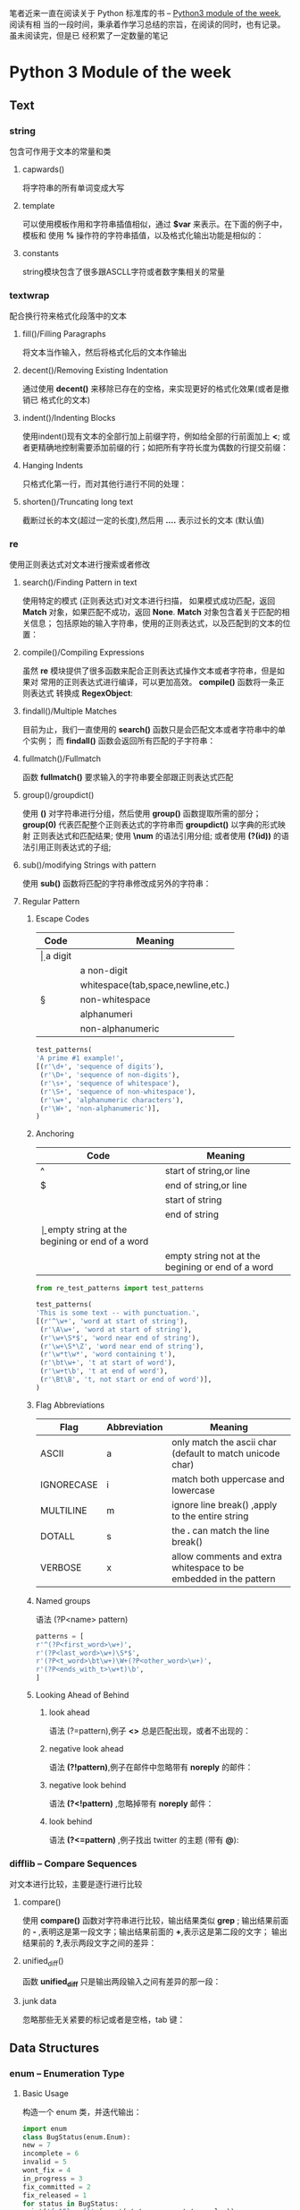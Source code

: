 笔者近来一直在阅读关于 Python 标准库的书 -- [[https://pymotw.com/3/][Python3 module of the week]], 阅读有相
当的一段时间，秉承着作学习总结的宗旨，在阅读的同时，也有记录。虽未阅读完，但是已
经积累了一定数量的笔记
* Python 3 Module of the week
** Text
*** string
    包含可作用于文本的常量和类
**** capwards() 
     将字符串的所有单词变成大写
**** template
     可以使用模板作用和字符串插值相似，通过 *$var* 来表示。在下面的例子中，模板和
     使用 *%* 操作符的字符串插值，以及格式化输出功能是相似的：
**** constants
     string模块包含了很多跟ASCLL字符或者数字集相关的常量
     
*** textwrap
    配合换行符来格式化段落中的文本
**** fill()/Filling Paragraphs
     将文本当作输入，然后将格式化后的文本作输出
     
**** decent()/Removing Existing Indentation
     通过使用 *decent()* 来移除已存在的空格，来实现更好的格式化效果(或者是撤销已
     格式化的文本)
**** indent()/Indenting Blocks
     使用indent()现有文本的全部行加上前缀字符，例如给全部的行前面加上 *<*;
     或者更精确地控制需要添加前缀的行；如把所有字符长度为偶数的行提交前缀：
**** Hanging Indents 
     只格式化第一行，而对其他行进行不同的处理：
**** shorten()/Truncating long text
     截断过长的本文(超过一定的长度),然后用 *....* 表示过长的文本 (默认值)
*** re
    使用正则表达式对文本进行搜索或者修改
**** search()/Finding Pattern in text
     使用特定的模式 (正则表达式)对文本进行扫描，
     如果模式成功匹配，返回 *Match* 
     对象，如果匹配不成功，返回 *None*. *Match* 对象包含着关于匹配的相关信息；
     包括原始的输入字符串，使用的正则表达式，以及匹配到的文本的位置：
**** compile()/Compiling Expressions
     虽然 *re* 模块提供了很多函数来配合正则表达式操作文本或者字符串，但是如果对
     常用的正则表达式进行编译，可以更加高效。 *compile()*  函数将一条正则表达式
     转换成 *RegexObject*:
**** findall()/Multiple Matches
     目前为止，我们一直使用的 *search()* 函数只是会匹配文本或者字符串中的单个实例；
     而 *findall()* 函数会返回所有匹配的子字符串：
**** fullmatch()/Fullmatch
     函数 *fullmatch()* 要求输入的字符串要全部跟正则表达式匹配
**** group()/groupdict()
     使用 *()* 对字符串进行分组，然后使用 *group()* 函数提取所需的部分；
     *group(0)* 代表匹配整个正则表达式的字符串而 *groupdict()* 以字典的形式映射
     正则表达式和匹配结果;
     使用 *\num* 的语法引用分组;
     或者使用 *(?(id))* 的语法引用正则表达式的子组;
**** sub()/modifying Strings with pattern
     使用 *sub()* 函数将匹配的字符串修改成另外的字符串：
**** Regular Pattern
***** Escape Codes
      | Code | Meaning                            |
      |------+------------------------------------|
      | \d   | a digit                            |
      | \D   | a non-digit                        |
      | \s   | whitespace(tab,space,newline,etc.) |
      | \S   | non-whitespace                     |
      | \w   | alphanumeri                        |
      | \W   | non-alphanumeric                   |
      #+BEGIN_SRC python
      test_patterns(
	  'A prime #1 example!',
	  [(r'\d+', 'sequence of digits'),
	   (r'\D+', 'sequence of non-digits'),
	   (r'\s+', 'sequence of whitespace'),
	   (r'\S+', 'sequence of non-whitespace'),
	   (r'\w+', 'alphanumeric characters'),
	   (r'\W+', 'non-alphanumeric')],
      )

      #+END_SRC
***** Anchoring
      | Code | Meaning                                           |
      |------+---------------------------------------------------|
      | ^    | start of string,or line                           |
      | $    | end of string,or line                             |
      | \A   | start of string                                   |
      | \Z   | end of string                                     |
      | \b   | empty string at the begining or end of a word     |
      | \B   | empty string not at the begining or end of a word |
      
      #+BEGIN_SRC python
      from re_test_patterns import test_patterns

      test_patterns(
	  'This is some text -- with punctuation.',
	  [(r'^\w+', 'word at start of string'),
	   (r'\A\w+', 'word at start of string'),
	   (r'\w+\S*$', 'word near end of string'),
	   (r'\w+\S*\Z', 'word near end of string'),
	   (r'\w*t\w*', 'word containing t'),
	   (r'\bt\w+', 't at start of word'),
	   (r'\w+t\b', 't at end of word'),
	   (r'\Bt\B', 't, not start or end of word')],
      )

      #+END_SRC
***** Flag Abbreviations
      | Flag       | Abbreviation | Meaning                                                           |
      |------------+--------------+-------------------------------------------------------------------|
      | ASCII      | a            | only match the ascii char (default to match unicode char)         |
      | IGNORECASE | i            | match both uppercase and lowercase                                |
      | MULTILINE  | m            | ignore line break(\n) ,apply to the entire string                 |
      | DOTALL     | s            | the *.* can match the line break(\n)                              |
      | VERBOSE    | x            | allow comments and extra whitespace to be embedded in the pattern |
***** Named groups
      语法 (?P<name> pattern)
      #+BEGIN_SRC python
      patterns = [
	  r'^(?P<first_word>\w+)',
	  r'(?P<last_word>\w+)\S*$',
	  r'(?P<t_word>\bt\w+)\W+(?P<other_word>\w+)',
	  r'(?P<ends_with_t>\w+t)\b',
      ]
      #+END_SRC
***** Looking Ahead of Behind 
****** look ahead 
       语法 (?=pattern),例子 *<>* 总是匹配出现，或者不出现的：
****** negative look ahead
       语法 *(?!pattern)*,例子在邮件中忽略带有 *noreply* 的邮件：
****** negative look behind
       语法 *(?<!pattern)* ,忽略掉带有 *noreply* 邮件：
****** look behind
       语法 *(?<=pattern)* ,例子找出 twitter 的主题  (带有  *@*):
*** difflib -- Compare Sequences
    对文本进行比较，主要是逐行进行比较
**** compare()
     使用 *compare()* 函数对字符串进行比较，输出结果类似 *grep* ;
     输出结果前面的 *-* ,表明这是第一段文字；输出结果前面的 *+*,表示这是第二段的文字；
     输出结果前的 *?*,表示两段文字之间的差异：
**** unified_diff()
     函数 *unified_diff* 只是输出两段输入之间有差异的那一段：
**** junk data
     忽略那些无关紧要的标记或者是空格，tab 键：
** Data Structures
*** enum -- Enumeration Type
**** Basic Usage
     构造一个 enum 类，并迭代输出：
     #+BEGIN_SRC python
     import enum
     class BugStatus(enum.Enum):
	 new = 7
	 incomplete = 6
	 invalid = 5
	 wont_fix = 4
	 in_progress = 3
	 fix_committed = 2
	 fix_released = 1
     for status in BugStatus:
	 print('{:15} = {}'.format(status.name, status.value))
     #+END_SRC
     *enum.Enum* 的子类不方便进行比较，会出现 *TypeError* 异常，如果继承 *enum.IntEnum*
     就可以对常量类进行比较 (更像数字那样):
**** Comparing Enums
     *enum.Enum* 的子类不方便进行比较，会出现 *TypeError* 异常，如果继承 *enum.IntEnum*
     就可以对常量类进行比较 (更像数字那样):
**** unique Enumeration Values
     默认情况下，有相同值的 *enum* 类不会报错，相同的值的常量类互为别名，但是
     你也可以改变这默认行为，让每个常量类的值都是唯一的，给不同的常量类赋值就会报错：
     给类添加注解 *@enum.unique*
**** Creating Enumerations Programmatically
     有时,程序化地创建常量类比硬编码要更好：
     #+BEGIN_SRC python
     import enum
     BugStatus = enum.Enum(
	 value='BugStatus',
	 names=[
	     ('new', 7),
	     ('incomplete', 6),
	     ('invalid', 5),
	     ('wont_fix', 4),
	     ('in_progress', 3),
	     ('fix_committed', 2),
	     ('fix_released', 1),
	 ],
     )
     #+END_SRC
**** Non-integer Member Values
     或者你想创建值不是 *int* 的常量类 (其他复杂值):
     值为元组或者更复杂的值：
*** collections -- Constainer Data types
    collections 模块包含比内置的 list,dict,tuple 更高级的容器类数据结构
**** ChainMap
     ChainMap 类管理一系列的字典 (管理字典的容器)，并且可以按它们顺序进行关联值搜索
**** Counter
     计算相同值的出现次数，类比其他语言的 *bag* 或者是 *multiset*
***** most_commont()
      使用函数 *most_common()* 统计出现最多的元素
***** Arithmetic¶
      对 Counter 进行数学加减乘除运算操作
**** defaultdict
     给所有不存在的键返回设定的默认值的字典
**** deque
     双端队列，可以从左端或者右端数据进行操作 (CRUD)
***** 查
      从左边或者右边进行查询输出
      deques 是线程安全的，所以可以使用多线程，两端同时输出：
***** 限制队列的容量
      在给队列限定容量后，新加入超出容量的元素会把最先加入的元素覆盖
**** namedtuple
     带有命名属性的 Tuple 子类，常用的情景使用来处理对可能定义的 tuple 元素不了解
     而造成的访问不便或者你不对下标访问元素不满意。
     + 定义一个命名元组，并且使用类似类实例的方法来访问 (*.*)
     + 命名元组默认情况下使不允许重复属性的，不过你也可以在构造器加入 *rename=True*
     来改变这一默认行为
     + 对于特殊属性，命名元组以 *_* 开头
***** _asdict()
      将命名元组转换成有序字典 (orderdict)
***** _replace()
      因为命名元组也是元组，所以也是不可变的。想要改变命名元组中的某个值，可以
      使用 *_replace* ,将元素进行替换，然后生成新的命名元组
**** orderedDict
     能保存 key 插入顺序的字典。因为普通的字典使不会记录键的插入顺序的，所以
     如果你想记录插录顺序，你就需要 OrderDict.
***** 相等性
      如果普通字典 key-value 都相等，那么这两个字典就是相等的。如果两个有序字典
      key-value 相等，但是插入顺序不等，那么它们使不相等的
***** move_to_end()/改变顺序
      把某个元素移动到最后，如果 *move_to_end(last=False)* 那么移动到最前面
**** collections.abc
     各类容器类的抽象基类
     | Class                  | 	Base Class(es) 	    | API Purpose                                                                                 |
     |------------------------+------------------------------------+---------------------------------------------------------------------------------------------|
     | Container              | 	  	                 | Basic container features, such as the in operator.                                          |
     | Hashable               | 	  	                 | Adds support for providing a hash value for the container instance.                         |
     | Iterable               | 	  	                 | Can create an iterator over the container contents.                                         |
     | Iterator               | 	Iterable                   | 	Is an iterator over the container contents.                                         |
     | Generator              | 	Iterator                   | 	Extends iterators with the generator protocol from PEP 342.                         |
     | Sized 	         | 	                           | Adds methods for containers that know how big they are.                                     |
     | Callable               |                                    | 	  	For containers that can be invoked as a function.                         |
     | Sequence               | 	Sized, Iterable, Container | 	Supports retrieving individual items, iterating, and changing the order of items.   |
     | MutableSequence        | 	Sequence 	          | Supports adding and removing items to an instance after it has been created.                |
     | ByteString             | 	Sequence 	          | Combined API of bytes and bytearray.                                                        |
     | Set 	           | Sized, Iterable, Container         | 	Supports set operations such as intersection and union.                             |
     | MutableSet             |                                    | Adds methods for manipulating the set contents after it is created.                         |
     | Mapping                | 	Sized, Iterable, Container | 	Defines the read-only API used by dict.                                             |
     | MutableMapping         | 	Mapping                    | 	Defines the methods for manipulating the contents of a mapping after it is created. |
     | MappingView            | 	Sized                      | 	Defines the view API for accessing a mapping from an iterator.                      |
     | ItemsView              | 	MappingView, Set           | 	Part of the view API.                                                               |
     | KeysView               | 	MappingView, Set           | 	Part of the view API.                                                               |
     | ValuesView             | 	MappingView                | 	Part of the view API.                                                               |
     | Awaitable 	     |                                    | 	API for objects that can be used in await expressions, such as coroutines.          |
     | Coroutine 	     | Awaitable                          | 	API for classes that implement the coroutine protocol.                              |
     | AsyncIterable 	 |                                    | 	API for iterables compatible with async for, as defined in PEP 492.                 |
     | AsyncIterator          |                                    | 	AsyncIterable 	API for asynchronous iterators.                               |
*** array -- Sequence of Fixed-type Data
    管理一系列固定类型的数据。array 是跟 list 很想的数据结构，除了 array 的所有成员
    都是固定的原始类型的数据。
    array 支持的数据类型，以及对应的字节数
    | Code | 	Type       | 	Minimum size (bytes) |
    |------+--------------------+------------------------------|
    | b    | int                |                            1 |
    | B    | int                |                            1 |
    | h    | signed short       |                            2 |
    | H    | unsigned short     |                    	2 |
    | i    | signed int         |                            2 |
    | I    | unsigned int       |                            2 |
    | l    | signed long        |                            4 |
    | L    | unsigned long      |                            4 |
    | q    | signed long long   |                    	8 |
    | Q    | unsigned long long |                    	8 |
    | f    | float              |                    	4 |
    | d    | double float       |                    	8 |
*** heapq -- Heap Sort Algorithm
    堆排序算法的实现.heapq 使用 list 实现了最小堆算法
**** heapify()
     最小堆化
     你可以使用 heappush 将元素添加到最小堆,但是如果数据已经
     存在在内存里面,那么使用 heapify() 构造堆将会远比逐个元素
     添加到堆要高效得多.
**** heappop()
     取出最小元素
     你可以使用 heappop()取出位于堆顶的最小的元素,然后再次
     调用堆排序算法让堆重新有序
**** heapreplace()
     移除处于堆顶的最小值并插入一个新值
     你只需一个操作就可以取出最小值并插入一个新的值
**** nlarget()/nsmallext()
     取出堆中第 n 大(小)的值
**** merge()
     将多个有序的 list,合并成一个有序的 list
*** bisect -- Maintain Lists in Sorted Order
    维护一条有序的 list,每次添加新的元素之后都会重新排序
    但是对于那些长列表，每次在插入后排序是远不如对数组一次排序高效的
    这个模块叫做 bisec 是因为它使用 bisection 算法
*** queue -- Thread-Safe FIFO Implementation
    线程安全的先进先出数据结构
**** FIFO/Queue()
     基本的队列都是先进先出，将新加进来的元素添加到队列尾部，然后删除元素时从队列
     头部开始删除
**** LIFO/LifoQueue()
     后进先出的队列，像 Stack 那样的数据结构
**** Priority Queue
     优先队列。有时我们不想按照元素添加到数据结构的顺序处理数据，而是按照一定的
     优先级对数据进行处理。我们就可以使用优先队列了
*** struct -- Binary Data Strtures
    二进制形式的数据结构：在字符串和二进制之间转换
    跟正则表达式 *re* 的编译对象一样，在创建 *Struct* 实例的时候就编译可以更高效
    地使用 Struct
**** pack()/unpack()
     将数据字符串转换成二进制 /将二进制转换成字符串
**** Endianess
     修改默认的字节顺序
     | Code | Meaning         |
     |------+-----------------|
     | @    | Native order    |
     | =    | Native standard |
     | <    | little-endian   |
     | >    | big-endian      |
     | !    | Network order   |
**** buffers
     对于那些对于性能要求很高的程序，可以避免每次都要分配新的缓冲，而使用分配好的
     buffer.函数：pack_into() unpack_from()
*** weakref -- Impermanent References to Objects
    对象的暂时引用
    对于那些 "昂贵" 的对象，可以使用弱引用，弱引用不会阻止对象被垃圾回收器
    回收的;或者说更容易被回收
**** Reference Callback
     你可以在 *ref* 的构造器指定函数，然后在引用的对象被删除的时候执行该函数
**** Finalizing Objects
     对于那些对资源管理要求更高的系统，可以使用 *finalize* 对象。可以使用 finalize
     关联到一个对象，然后 *finalize* 的实例会被保留知道关联的对象被删除
**** atexit()
     可以使用 *atexit* 决定是否在对象被删除的时候，回调 *finalize* 对象的函数
**** Proxies
     有时候使用代理比弱引用要方便。Proxies 可以被当作正常的对象，在对象可以使用
     的时候再进行调用。你可以把代理传递给 python 的函数库 (library)，而 library
     无需知道这是一个引用还是真实的对象
**** Caching Object()
     可以使用 WeakeyDictionary 和 WeakValueDictionary 为对象创建缓存。
     WeakValueDictionary 使用弱引用作为键映射相应的值，但其他代码没有使用它们的时
     候，WeakValueDictionary 里面的键值对就会被 GC 回收
*** copy -- Duplicate Objects
    复制对象：提供方法对对象进行深复制或者浅复制
**** copy()/shadow copied
     浅复制构造一个新的容器然后把需要复制的对象的引用填充进新容器。例如，当对一
     个 list 浅复制的时候一个新的 list 会被构造出来并且把用来的元素添加进来 (如果
     用 *is* 进行判断会发现 list 分别是两个不同的 list,但是它们的值相等，而用 *is*
     判断 list 里面的元素时，会发现它们值相等，引用也相等，即相同的对象)
**** deepcopy()/deep copies
     深复制构造一个新的容易，然后把需要复制对象的 *复制值* 填充进容器。例如，当
     对一个 list 进行深复制的时候，会构造一个新的 list,并把原来 list 的元素的 *复
     制值* 添加进新的 list (而使用 *is* 对 两个 list 以及各自的元素进行比较的时候，
     会发现它们的值都相等，但是都是不同的对象)
**** customize copy
     你可以在 *__copy__* 和 *__deepcopy__* 自定义复制的行为
*** pprint -- Pretty-Print Data Structures
    美化输出数据结构
    pprint 模块包含一个用来生成更赏心悦目的数据结构输出的 "pretty printer".美化
    格式后输出的数据不但易于阅读，而且也是能被解释器正确解释的。pprint 的输出结果
    会尽量保持单行，多行分隔的时候也尽量保持缩进
**** pprint()
     格式化数据后输出
**** pformat()
     有时候你可以是想美化数据，并且输出到流 (类似 logging),你就可以使用 *pformat()* 函数
**** Arbitray class
     如果你的 class 定义了 *__repr__* 你也可以使用 pprint() 输出类信息
**** limiting Nested Output
     对于那些非常复杂或者嵌套非常多的数据结构，即使格式化美化也是很难处理的，这个时候
     你也可以指定 *depth* 显示嵌套数据的层数
     ~pprint(data,depth=2))~
**** Controlling output width
     + 默认格式化后的文本是 80 个字符的长度，但是你也可以通过设置 *width* 变量修改
       默认长度
     + 你也可以设置 *compact* 变量值为 *True* 来让输出数据尽量紧密，单行输出，而
       不是总是每个数据结构都多行输出
** Algotithms
*** functools -- Tools for Manipulating Functions
    操作函数的函数：这个模块提供了很多函数在不重写代码的前提下来包装或者扩展现有
    的函数
**** Decorator
     funtools 中的 partial 类可以用默认的参数包装一个可调用对象 (callable object)
     包装后的函数可以想原来未包装的函数一样接受参数，你也可以给函数指定特定的参数
     覆盖掉默认的参数
***** update_wrapper()
      默认情况下 partial 对象是没有 *__name__* 和 *__doc__* 属性的，这样会造成被
      包装后的函数因为缺乏相关信息而难以调试。使用 *update_wrapper* 函数可以把
      原有函数的属性复制或者提交到 partial 对象
***** Other callables
      partial 也可以作用与其他可调用对象 (callable object) 而不是单独的函数
***** partialmethod()
      *partial()* 返回一个可以直接被使用的可调用对象， *partialmethod* 返回一个可以
      被当作未绑定到某个对象的方法来使用的可调用对象
***** wraps()
      *wraps()*,你会觉得 *wraps()* 函数特别有用，特别是你发现包装器是有副作用，就是
      被 decorated 的函数已经变成另外一个函数了，而使用 *wraps()* 这个函数是可以消除
      这种副作用的
**** Comparison
     在 Python2 的时候，需要在类里面定义一个 *__cmp__()* 函数返回 -1 0 1 来比较类
     中的元素。Python3 废弃了 *__cmp__()*  函数，并通过 *functools* 提供了很多很
     方便比较元素的函数
***** total_ordering()
      *functools* 模块中的 *total_ordering* 装饰器提供了一切更有效的比较方式，但
      是要进行比较的类中一定要实现 *__eq__* 和一个其他的比较函数 (例如 *__gt__*)
      .因为装饰器要通过调用这些比较函数来进行比较的，如果没有实现，就会返回 *NotImplemented*
      并且尽量调用其他比较的方法
***** cmp_to_key()
      旧式的比较函数在 Python3 已经废弃了，要调用 *__cmp__* 的函数，例如 *sort()* 也不在
      支持了，但是你可以使用 *cmp_to_key* 函数把那些需要调用比较函数的函数转换成返回
      ~collation key~ 的函数。
**** Caching
***** lru_cache()
      *lru_cache* 装饰器使用最近最少使用 (least-recently-used lru)算法包装函数。
      函数的参数被用作生成 hash 键，然后映射到函数的调用结果，如果下次要调用相同
      参数的函数，那就返回缓存而不是再次调用。可以通过 *cache_info()* 查看缓存命中
      ,通过 *cache_clear()* 清除缓存；如果你不想那些长期运行的程序产生越来越多的
      缓存，你可以设定一个缓存最大值 (默认是 128)，超过最大值，旧值就会被新值取代。
**** Reducing a Data Set
     *reduce()* 函数把一个可调用对象和一系列的数据当作输入并且通过使用可调用对象
     操作那一系列的数据，并且累加结果并且输出。一个可选的初始参数就是累加器的默认值，
     如果不指定，默认为 0
     #+BEGIN_SRC python
     functools.reduce(a_callable_object,data,optional_argument)
     #+END_SRC
**** Generic Functions
     想 Python 这种动态语言是可以根据不同的参数类型执行不同的操作的，特别是操作一
     系列数据和单个数据时的 *functools* 模块提供一个 *singledispatch()* 函数来注
     册一系列的通用函数，而这些函数是可以根据第一个参数的类型进行切换的
*** itertools -- Iterator Functions
    迭代函数： *itertools* 模块提供了一系列操作数据集的函数*itertools* 模块的函
    数借鉴函数式编程语言的很多特性，旨在提供更快和更高效使用内存的基本迭代的算法
    *itertools* 提供比普通的 list 更能高效利用的函数，使用延迟处理技术就无需把所
    有的数据加载进内存，减少大数据集交换数据的次数和其他的副作用，提高性能
**** Merging and Splitting Iterators
***** chain()
      把多个迭代器当作参数，并返回处理所有输入的单个迭代器 (即把多个迭代器合成单
      个迭代器)
***** chain.from_iterable()
      如果事先无法得到需要组合的迭代器，或者是你想延迟处理，你可以使用
      *chain.from_iterable* 来构造 chain
***** zip()
      内置的 *zip()* 也可以把若干个迭代器组合成一个元组
***** zip_longest()
      *zip()* 在第一个迭代器调用完数据之后就会停止执行，如果你想那些剩下的迭代器
      也处理了，你可以使用 *zip_longest* ,它只会在数据最多的那个迭代器都用尽数
      据时才停止执行
***** islice()
      *islice()* 函数返回一个包含按索引从输入迭代器选择数据的迭代器，有点绕
      :(.The islice() function returns an iterator which returns selected items
      from the input iterator, by index.
***** tee()
      返回若干个独立的迭代器 (默认是两个),而这些迭代器又是基于输入迭代器的。
      *tee()* 函数跟 Unix 的 tee 命令很相似， *tee()* 函数生成的迭代器可以同时作
      用于不同的算法。生成新的迭代器后，原来的迭代器就不应该继续使用了
**** Converting Inputs
***** map()
      内置的 *map()* 函数可以使用传入的迭代器对所有的数据进行迭代处理
***** starmap()
      函数 *starmap()* 的功能跟 *map()* 很相似，只不过不同于 *map()* 把多个迭代
      器构造成元组，它把在单个迭代器里面的数据分割出来，然后调用 ~*~ 语法的函数
**** Producing New Values
***** count()
      *count()* 函数返回一个可以无限输出连续数字的迭代器。用法： *count(start,step)*
      跟 *range()* 函数相似，但是没有上界
***** cycle()
      *cycle()* 函数返回一个无限循环输入参数的迭代器。因为 *cycle()* 要记录输入
      迭代器的所有内容，所以如果迭代器包含的数据非常多的话， *cycle()* 是相当耗
      费内存的
***** repeat()
      *repeat()* 函数会无限重复输入的数据，除非你指定一个重复次数
***** repeat()+zip()/map()
**** Filtering
***** dropwhile()
      *dropwhile()* 函数会返回一个迭代器，该迭代器会在第一次条件判断为假的时候输
      出输入迭代器的元素
***** takewhile()
      *takewhile()* 函数刚好与 *dropwhile()* 函数相反，只要条件判断为真，它就会
      一直输出输入迭代器的元素，只要条件为假，就停止输出
***** filter()
      *filter()* 函数返回一个迭代器，只有条件判断为真是，它才会输出输入迭代器的元素
***** filterfalse()
      与 *filter()* 相反， *filerfalse()* 会返回一个迭代器，只包含条件测试为假的
      元素
***** compress()
      提供了一种与众不同的过滤数据的方式；不同于执行一个函数来过滤，它可以使用其
      他的迭代器的值来决定什么数据应该保存，什么数据应该忽略
**** Grouping Data
***** groupby()
      *groupby()* 函数返回一个迭代器，该迭代器输出一系列按照某个键进行分组的数据
**** Combining Inputs
***** accumulate()
      *accumulate()* 函数处理输入的迭代器，把第 n 个参数和第 n+1 个参数传递给一个
      函数并且输出函数调用结果，默认的函数时将两个参数相加
      #+BEGIN_SRC python
      # accumulate([1,2,3,4,5]) --> 1 3 6 10 15
      # accumulate('abcde') --> 'a', 'ab', 'abc', 'abcd', 'abcde'
      #+END_SRC
      你也可以自定义函数并且传递给 *accumulate()*
***** product()
      如果要处理多个序列的迭代，你可以使用 *product()* 函数，该函数会计算输入参
      数的笛卡儿积
      #+BEGIN_SRC python
      # product('ABCD', 'xy') --> Ax Ay Bx By Cx Cy Dx Dy
      # product(range(2), repeat=3) --> 000 001 010 011 100 101 110 111
      #+END_SRC
***** permutations()
      *permutations* 函数可以计算输入迭代器的给定长度的排列组合，默认是计算全排列。
***** combinations()
      combinations() 函数根据输入产生元素不重复的排列，只是输入都是唯一的，输出
      结果就不会重复
      #+BEGIN_SRC python
      # combinations('ABCD', 2) --> AB AC AD BC BD CD
      # combinations(range(4), 3) --> 012 013 023 123
      #+END_SRC
***** combinations_with_replacement()
      *combinations()* 不会重复排列元素自身，但是 *combination_with_replacement()* 
      函数可以排列组合元素的时候，重复自身元素
      #+BEGIN_SRC python
      # combinations_with_replacement('ABC', 2) --> AA AB AC BB BC CC
      #+END_SRC
*** operator -- Functional Interface to Built-in Operators
    内置操作符的函数接口 
**** Logical Operations
     有很多函数可以判断一个参数的布尔值，对参数取反，或者是比较两个参数是否相等
***** not_()
      *not_()* 函数包含下划线，区别 Python 的 *not* 关键字
***** truth()
      如果参数为真返回真，如果参数为假，返回假
***** is_()
      实现和关键字 *is* 相同的功能，比较参数是否相等
***** is_not()
      比较参数是否不相等
**** Comparison Operators
***** lt(a,b)
      *less than* a 是否小于 b
***** le(a,b)
      *less equal* a 是否小于或等于 b
***** eq(a,b)
      *equal* a 是否等于 b
***** ne(a,b)
      *not equal* a 是否不等于 b
***** ge(a,b)
      *great equal* a 是否大于或等于 b
***** gt(a,b)
      *great than* a 是否大于 b
**** Arithmetic Operators
     数学运算
***** Positive/Negative
****** abs(a)
       *absolute* 对 a 取绝对值
****** neg(a)
       *negative* 对 a 取负数 即 -a
****** pos(a)
       *positive* 对 a 取正数 即 +a,如果 a 原来是负数，结果也是负数
***** Arithmetic
      算术运算
****** add(a,b)
       a b 相加
****** floordiv(a,b)
       即 a//b 整除，对商取整
****** mod(a,b)
       即 a%b
****** mul(a,b)
       即 a*b
****** pow(c,d)
       即 c**d
****** sub(b,a)
       即 b-a
****** truediv()
       即 a/b 浮点数相除
***** Bitwise
      位运算
****** and_(c,d)
       c 和 d 的二进制位做与运算 (and)
****** invert(c)
       c 的二进制位取反
****** lshift(c,d)
       c 左移 d 位
****** rshift(c,d)
       c 右移 c 位
****** or(c,d)
       c,d 作或运算
****** xor(c,d)
       c,d 作异或运算
**** Sequence Operators
     对于 operator 对序列的操作，可以分成下面 4 种：构造一个序列，在序列搜索元素，
     获取元素，从序列中移除元素
***** concat(a,b)
      组合 a,b 两个元素
***** contains(a,"d")
      序列 a 中是否包含元素 "d"
***** countOf(a,"d")
      在序列 a 中元素 "d" 出现的次数
***** indexOf(a,"d")
      在序列 a 中元素 "d" 第一次出现的位置
***** getitem(a,1)
      在序列 a 中获取索引位置为 1 的元素
***** setitem(a,1,"d")
      将序列 a 索引位置为 1 的元素设为 "d"
***** delitem(a,1)
      删除序列 a 中索引位置为 1 的元素 (索引从 0 开始)
**** In-place Operators
     除了标准的操作符以外，通过特殊的操作符，例如 *+=*,很多类型的对象都支持替换操作
***** iadd(a,b)
      等同于 a+=b
***** iconcat(a,b)
      等同于 a+=b,适用于序列
**** Attribute and Item "Getters"
     operator 模块最不常用的特性之一就是 *getter*.对于那些运行时构造的可调用对象，
     *getter* 可以获取对象的属性或者时序列的内容，对于那些不想调用太多 lambda 或
     者 Python 函数的迭代器或者生成器尤其有用
**** Combining Operators and Custom Classes
     operator 模块的函数不仅支持内置的数据类型，也支持实现了相应接口的自定义类型
*** contextlib -- Context Manager Utilities
    操作上下文管理器的工具集
**** Context Manager API
     上下文管理器负责管理一个代码块的资源，在运行到代码块的时候创建资源，在离开
     代码块的时候关闭资源，例如：
     #+BEGIN_SRC python
     with open('/tmp/pymotw.txt','wt')  as f:
	  f.write('context go here')
     #+END_SRC
***** __enter__()
      当开始运行 *with* 里面的代码的时候，执行 *__enter__()*
***** __exit__()
      当结束执行 *with* 里面的代码的时候，执行 *__exit__()* 函数清理资源使用
      *with* 语法的上下文管理器比使用 *try:finally* 代码块更加紧湊，因为无论是否抛
      出异常， *__exit__()* 函数都是会执行的；而 *__enter__()* 会返回关联在 *with*
      语句的对象
**** Context Manager as Function Decorators
     *ContextDecorator* 类可以普通的上下文管理器类当作装饰器使用；但是需要注意的
     是把上下文管理器当作装饰器使用， *__enter__()* 函数返回的值对于被装饰的函
     数而言，是无效的。这个常见的装饰器是有很大的区别的
**** From Generator to Context Manager
     比较常见的创建上下文管理器的方法是实现 *__enter__()* 和 *__exit__()* 函数。
     但是每次都要实现这两个函数未免太过烦琐，这个时候，可以使用
     *contextmanager()* 装饰器把一个生成器变成一个上下文管理器
**** Closing Open Handles
     *file* 类支持上下文管理器，但是对于其他的需要打开操作的类或者对象就不一定支
     持了，比较典型的例子就是 *urllib.urlopen()*;还有其他的一些 "历史遗留" 的使
     用 *close()* 方法的类是没办法直接使用上下文管理器的 api 的。对于这种情况，
     可以使用 *closing()* 方法创建一个上下文管理器
**** Ignoring Exceptions
     很多时候，你都希望可以忽略由类库抛出的异常，因为这些异常一般都是表明已经实
     现预期的状态，或者是其他无关要紧的信息。忽略异常最常用的策略使用
     *try:except* 和 *pass*:
     #+BEGIN_SRC python
     try:
	 dothing_raise_error()
     except Exception:
	 pass
     #+END_SRC
     你也可以使用 *contextlib.suppress()* 函数指定 *with* 代码中需要忽略的异常
**** Redirecting Output Streams
     对于那些设计不友好的库类，都是直接输出到 *sys.stdout* 或者是 *sys.stderr*
     并且是没有提供参数来改变输出的目标的。值得欣慰的是，可以使用
     *redirect_stdout()* 和 *redirect_stderr()* 上下文管理器重定向输出目标，并且
     无需改动原函数。需要特别注意的是 *redirect_stdout()* 和 *redirect_stderr()*
     都不是线程安全的，需要小心使用
**** Dynamic Context Manager Stacks
     现在大部份的上下文管理器都是在一个对象上操作一次，例如单个文件或者是数据库
     连接；这意味着这些需要被管理的对象都是可以提前获取的。但是，某些情况下，一
     个程序可能需要在上下文创建多个未知的对象，并且在结束操作是统一清理所有的资
     源。在这种情况下，可以使用 *ExitStack* 管理这些动态类。 *ExitStack* 以栈的
     形式保存需要清理的回调函数 (callbacks)，而这些以与入栈顺序相反的顺序被调用。
     使用 *ExitStack* 跟嵌套多层 *with* 语句一样的，除了这一切都是动态生成的之外
**** Arbitrary Context Callbacks
     此外 *ExitStack* 还支持为任意顺序的调用对象关闭上下文，这使关闭资源变得更加
     容易；因为这已经不是通过上下文管理器来控制了
**** Partial Stacks
     有时，当需要创建很复杂的上下文的时候，如果上下文未能成功创建，中断即将进行
     的清理资源操作可能更加有必要；因为可以再稍等一会，直到所有的设置都成功完成
     再清理资源也不迟。例如，当一个操作需要若干长时间存活的网络连接，最好不要在
     一个连接失败后就开始清理资源。在这种场景下，可以使用 *pop_all()* 函数。
     *pop_all()* 函数可以清除调用栈中所有的上下文管理器和回调对象，然后，返回一
     个已经将相同的上下文管理器和回调对象入栈的栈。新栈的 *close()* 函数可以在原
     有的栈被清空后调用，以清理所有的资源
** Dates and Time
*** time -- Clock Time
    用来计算时钟时间的函数
    
    *time* 模块提供若干不同类型的时钟，每个都是对应不同的用途。像 *time()* 这样
    标准的系统调用报告的是系统的 "挂钟 (wall time)"时间;而 *monotonic()* 时钟被
    用来测量长时间运行的进程消耗的时间，因为它保证了即使系统时间改变了，时钟也不
    会往回走.如果想进行性能测试的话， *perf_counter()* 函数可以对间隔尽量短的时
    间进行测量，保证了精确性。可以通过 *clock()* 函数返回 CPU 时间，而
    *process_time()* 返回处理器时间和系统时间
**** Comparing Clocks
     时钟的实现细节因平台而异。可以使用 *get_clock_info()* 获取关于具体实现的基
     本信息。
**** Wall Clock Time
     *time* 模块的核心之一就是 *time()* 函数，该函数以浮点数的形式返回从 Unix 系
     统的 1970 年 1 月 1 日 时起已经过去的秒数
**** Monotonic Clocks
     因为 *time()* 依赖于系统时钟，但是系统时钟可能会因为多台电脑之间的时钟同步
     而造成改变；而期间重复地调用 *time()* 就可能会导致时间值增大或减少，就会导
     致用来测量程序运行时间时出现误差。为了避免出现这种问题，最好的方法时使用
     *monotonic()*,该函数的时间值总是增大的。
**** Processor Clock Time
     *time()* 函数返回挂钟时间，而 *clock()* 返回处理器时钟时间，它返回的值反映
     了程序真正使用 CPU 的时间
**** Performance Counter
     拥有高精度的时钟来衡量程序性能是非常重要的，在 Python 可以使用
     *perf_counter()* 函数
**** Time Components
     在某些情况下，保存已经过去的时间是非常有用额，但是也有需要获取日期单独部分
     (例如，年，月，日)的情形。time 模块定义了 *struct_time* 来保存单独的时间部
     件，所以这使获取时间的单独部分变得相当容易
***** gmtime()
      返回 UTC 的当前时间
***** localtime()
      返回当前时区的当前时间
***** mktime()
      获取 struct_time 并转化成浮点数的表示形式
**** Working with Time Zone
     获取当前时间的函数依赖于所使用的时区，可以在程序中指定时区或者使用默认的时
     区；更改时区并不会改变真实的时间，只是改变了时间的显示而已。如果想要修改时
     区的话，先设置环境变量 *TZ*,然后调用 tzset() 函数。可以很容易地使用不同时区，
     并且让底层的库自动派生其它的信息
**** Parsing and Formating Times
     使用 strptime() 和 strftime() 两个函数可以在 struct_time 和时间的字符串表示
     值之间转换。有很多的格式化说明分别支持不同类型的输入和输出。
*** datetime -- Data and Time Value Manipulation
    操作日期和时间值
    
    *datetime* 模块包含了可以单独或者是组合操作日期和时间的函数和类
*** calendar -- Work with Dates
    *calendar* 木块定义了封装了计算例如给定的某个月或者某一年中日期的值的
    ~Calendar~ 类。此外， ~TextCalendar~ 和 ~HTMLCalendar~ 可以输出预先格式化的
    结果。
**** prmonth()
     调用 ~TextCalendar~ 的~prmonth()~ 函数输出格式好的某一个月的日期。也可以在
     构造 ~TextCalendar()~ 类的时候，传递参数指定一周的开始时间，例如
     ~calendar.SUNDAY~ 就以周未为一周的开始。
**** formatmonth()
     调用 ~HTMLCalendar~ 的 ~formatmonth()~ 类可以产生一个 HTML 表单。虽说输出的
     结果跟纯字符串没有差别，但是它是用 HTML 标签包含的。每一个表格都有一个关联
     到星期的日期的类属性，所以 HTML 可以用 CSS 装饰。
**** customize output
     如果想自定义输出而不是使用默认的输出，可以使用 ~calendar~ 计算日期并且设置
     它的值到星期和月份范围里，然后迭代输出结果。 ~Calendar~ 类的 ~weekheader~
     ~monthcalendar~ 和 ~yeardays2calendar~ 函数在做这工作的时候很有用
**** Locales
     如果想使用特定的时区而不是默认的时区，可以使用 ~LocaleTextCalendar~ 或者 ~LocaleHTMLCalendar~
**** Calculating Dates
     虽然 *calendar* 模块可以输出常用的日期的不同格式，不过如果能提供函数记录特
     定的日期，例如计算特定事件的日期。例如 Python Atlanta 用户组每个月的第二个
     星期都会举行聚会。想要计算一年中的聚会日期，可以使用 ~monthcalendar~ 函数。
     而每周第一天默认是星期一，你可以通过 ~monthcalendar()~ 函数修改默认值。
** Mathematics
*** decimal - Fixed and Floating Point Math
    *demical* 模块实现了大部分熟悉的固定和浮点数算术运算，而不是大部分计算机实现
    的被程序员所熟知的 IEEE 浮点数版本。一个 Decimal 实例可以精确地表示任何的数
    字，或者是向上或向下取整，以及限制一个数字的位数。
**** Decimal
     Decimal 值是用 Decimal 类来表示的。它的构造器使用一个 integer 或者 string
     值当作构造参数。浮点数可以在被创建成 ~Decimal~ 前转换成字符串，方便调用者解
     决硬件可能无法表示相应的浮点数的问题。此外，类方法 ~from_float()~ 可以转换
     成精确的 decimal 形式。Decimal 也可以通过包含着标志符 (0 代表正，1 代表负),
     数字元组，和一个整型指数的元组来创建。虽说基于元组创建 Decimal 不太便利，但
     是它可以在不损失精度值的情况下表示 Decimal 值。元组形式的值可以通过网络进行
     传输或者是保存到不支持高精度值的数据库，然后再转换成 demical
**** Formatting
     Decimal 也支持 Python 的字符串格式化协议，使用和其他数字类型的数据结构一样
     的语法和选项。
**** Arithmetic
     Decimal 重载了简单的数字操作符，因为 Decimal 的实例可以以与内置数字类型数据
     结构一样地方式进行算术操作
**** Special Values
     除了常规的数字值之外， Decimal 还可以表示若干特殊值，例如无穷大的正数或者是
     负数，不是数字的值 (not a number--NaN),以及 0
**** Context
     除了使用 *decimal* 的默认值之外，还可以通过使用上下文 (context) 覆盖它的设
     置，例如精度值，取整操作，错误处理，等等。上下文可以作用于一个线程或
     者代码块里的所有 ~Decimal~ 实例
***** Current Context
      如果想获取当前的全局上下文，可以使用 ~getcontext()~ 函数。
***** Precision
      上下文的 ~prec~ 属性控制一个新产生的数据的精度值。
***** Rounding
      在进行取整的时候，有若干个选项可以舍入到目标范围内：
      + ROUND_CEILING
	总是向着无穷大向上取整
      + ROUND_DOWN
	总是向着 0 取整
      + ROUND_FLOOR
	总是向着无穷小向下取整
      + ROUND_HALF_DOWN
	四舍五入
      + ROUND_HALF_EVEN
	跟四舍五入类似，只是当值等于 5 的时候，检查前一位数值，而不是取1.
      + ROUND_HALF_UP
	跟四舍五入类似，只是当值等于 5 的时候，取为0
      + ROUND_UP
	向 1 取整
      + ROUND_05UP
	如果值为 0-5, 则取为1,否则则取0.
***** Local Context
      可以通过 *with* 语句把上下文应用到代码块中。
***** Per-Instance Context
      上下文可以用来构造 ~Decimal~ 实例，该实例会继承原上下文的精度和取整参数。
***** Threads
      全局的上下文是线程安全的，所以每个线程都可以配置成使用不同的值。
*** fractions - Rational Numbers
    一个可以操作有理数的类
**** Creating Fraction Instances
     创建分数的方法有很多，最简单的就是通过传递一个分子和分母给
     *fractions.Fraction*. 另外一个创建分数的方式就是给 *fractions.Fraction* 传
     递一个 分子/分母 形式的字符串。而除了 分子/分母形式的字符串之外，还可以是高
     精度整数 (decimal) 或者是以点号分隔的浮点数。除了不是一个数字 (not a number
     NaN)和无限的数之外，其他能被 *float()* 解析的数都可以传递给 *Fracion*. 除此
     之外，也可以直接传递浮点数和高精度整数给 *Fraction*
**** Arithmetic
     分数一旦被初始化，就可以使用算术运算了。
**** Approximating Values
     *Fractions* 的其中一个有用的特性就是可以将浮点数转换为近似有理数。
*** random - Pseudorandom Number Generators
    Purpose: 实现若干个伪随机数生成器
    *random* 模块提供了基于 Mersenne Twister 算法的快速伪随机数生成器。最初是开发用
    来生成 用于 Monte Carlo 模拟的输入数据，而 Mersenne Twiser 生成了接近均匀分布的
    随机数，使 *random* 可以广泛用于各种应用。
***** Generating Ramdom number
      ~random()~ 函数从生成序列返回下一个的随机的浮点数，所有的返回值都 0<=n<1.0. 而
      如果想返回指定范围的随机浮点数，可以使用 ~uniform()~ 函数。
***** Seeding
      在调用的时候， ~random()~ 函数每次返回不同的值。所以它适合用来产生唯一的值，但
      是有时候，可能需要以不同的算法来处理相同的值。可以通过程序生成一个值，然后保存
      并另外处理该数值。可能对于数量非常大的数据，这样不是很实际，但是 *random* 模块
      包含 ~seed()~ 函数来初始化伪随机数生成器，就可以生成相同值。
***** Saving State
      ~random()~ 函数使用的伪随机算法的内部状态可以被保存下来，以用来控制接下来产生
      的数据。在继续产生随机数之前恢复先前保存的状态可以减少产生重复值的可能性。
      ~getstate()~ 函数返回值可以通过 ~setstate()~ 函数被用来重新初始随机数生成器。
***** Random Integers
      ~random()~ 函数产生的是浮点数。虽然可以把 ~random()~ 函数结果转化成整数，但是
      直接使用 ~randint()~ 函数来生成整数会更加方便。 ~randint()~ 的两个参数就是生成
      随机数的范围。也可以使用 ~randrange()~ 来直接生成一定范围的随机数。 除了起始值
      和结束值之外，~randrange()~ 也支持 ~step~ 参数： ~randrange(start,stop,step)~
***** Picking Random Items
      随机生成器的一个常用作用就是在一系列的可迭代值随机选择一项，即使那些可迭代值不
      是数字。 *random* 模块有一个 ~choice()~ 函数用来在序列中选择元素。也可以使用
      ~shuffle()~ 函数打乱序列中的函数。
***** Sampling
      许多模拟操作需要在输入中选取一些样本数据，而 ~sample()~ 函数可以在不重复数值和
      不修改输入序列的情况下生成样本数据
***** Multiple Simultaneous Generators
      除了模块级别的函数之外， *random* 模块也有一个 ~Random~ 类用来管理若干个随机数
      生成器的内部状态。之前提到的所有函数也都可以当作 ~Random~ 实例的方法，并且每一
      个实例都可以被初始化并单独使用，无需被其他的随机数生成器的返回值所干扰。如果一
      个系统有优秀的随机值种子，实例都可以以唯一的状态开始生成操作。但是，如果没有好
      的随机值生成器，实例可能会以当前时间当作种子值，就会产生相同的值。
***** SystemRandom
      某些操作系统可以提供熵增的随机数生成器，而这些生成器可以通过 *random* 模块的
      ~SystemRandom~ 类引入， ~SystemRandom~ 类有和 ~Random~ 类一样的 API.
      ~SystemRandom~ 类产生的序列是不会重现的，因为随机值是由系统而不是应用产生的
      (实现上， ~seed()~ 函数和 ~setstate()~ 函数也不会起作用)
*** statistics -- Statistical Calculations
    目的： 实现通用的统计计算。
    
    *statistics* 模块实现了很多针对不同的数据类型 (int, float, Decimal, 和
    Fraction)通用的统计公式
**** Averages
     *statistcs* 模块支持三种形式的均值：平均值，中位数，众数
***** mean()
      ~mean()~ 函数用来计算平均值。如果输入数据是整型和浮点型，平均值就一定是浮点
      型。而 Decimal 和 Fraction 的平均值取决于输入的数值类型
***** mode()
      ~mode()~ 方法计算一组数据中的众数。因为 ~mode()~ 函数把输入的数据当作离散数
      据，然后计算其中元素重复出现的次数，所以输入数据不一定需要是数字
***** median
      有四种计算中位数的函数：
****** median()
       当元素的个数是偶数的时候，中位数取两个中位数的平均值
****** median_low()
       当元素的个数是偶数的时候，中位数取两个中位数的较小值
****** median_high()
       当元素的个数是偶数的时候，中位数取两个中位数的较大值
****** median_grouped()
       将输入的数据看作连续的数据，然后通过给定的间隔值，计算出排在 50% 的数值。
**** Variance
     在统计中使用方差来表示一个集合中各个元素与平均值的分散程度。 Python 提供了两
     个集合的函数来计算方差和标准差，取决于该数据集是否代表着全部数据或者是抽样数
     据。
** The File System
*** os.path -- Platform-independent Manipulation of Filenames
    使用 *os.path* 模块的方法使用 *os.path* 模块的方法可以很容易编写跨平台操作文
    件的代码。即使不打算编写跨平台的代码也应该使用 *os.path* 模块以提供可靠的文件名
    解析
**** Parsing Paths
     *os.path* 模块中的第一部分的函数可以被用来解析文件名，将它们分解成不同的模
     块。意识到这些函数并不依赖实际存在的路径是很重要的，因为这些函数操作的只是
     字符串。
     解析文件路径依赖若干个定义在 *os* 的变量：
     + os.seq - 路径不同部分的分隔符 (即 "/" 或者 "\")
     + os.extsep = 文件名和扩展名之间的分隔符 (即 ".")
     + os.pardir - 这个路径的模块表示当前目录的父目录 (即 "..")
     + os.curdir - 这个路径的模块表示当前的目录 (即 ".")
***** split()
      ~split()~ 函数将文件路径分割成两个部分，并以元组的形式返回结果。元组的第二
      个元素是路径的最后部分，第一个元素是前面的所有组成部分
***** basename()
      ~basename()~ 函数返回结果等同于 ~split()~ 函数的返回值的第二部分。
***** dirname()
      ~dirname()~ 函数返回结果等同于 ~split()~ 函数返回值的第一部分。结合
      ~basename()~ 和 ~dirname()~ 函数的返回值就可以得到最初的路径
***** splitext()
      ~splitext()~ 函数类似 ~split()~ 函数，只是 ~splitext()~ 函数把文件路径按扩
      展文件名分隔符来分隔，而不是按文件路径的分隔符进行分隔。
***** commonprefix()
      ~commonprefix()~ 函数把一个列表的文件路径当作参数，然后返回所有输入路径的
      通用前缀。返回的值可能只是字符串而不是真实存在的路径，文件路径分隔符也不在
      考虑范围，所以最后返回的前缀可以不是以文件描述符结束。
***** commonpath()
      ~commonpath()~ 函数需要考虑文件描述符，所以返回结果是通用的路径前缀，而不
      是只是字符串。
**** Building Paths
     除了分割现有的路径，通常也需要从字符串构造文件路径。
***** join()
      如果想把若干个组件结合成一个文件路径，可以使用 ~join()~ 函数
***** expanduser()
      有时候可以自动对文件路径中的变量进行扩展，例如 ~expanduser()~ 函数可以把
      "~" 解析成用户的 home 目录。如果对应用户的 home 目录不存在，那么 "~" 不发
      生改变
***** expandvar()
      ~expandvar()~ 函数就更加通用了，可以扩展所有 shell 的环境变量
**** Normalizing Paths
***** normpath()
      使用 ~join()~ 函数组合的文件路径，或者是存在以文件分隔符结束的文件路径，或
      者是其他的相对路径。可以使用 ~normpath()~ 函数把这些不规则的路径恢复成标准
      的路径。
***** abspath()
      如果想把相对路径转换成绝对路径，可以使用 ~abspath()~ 函数
**** File Times
     除了操作文件路径之外， *os.path* 模块也有函数可以获取文件属性，类似
     *os.stat()* 的返回值
**** Testing Files
     当一个程序 "遇上" 一个文件路径的时候，它需要知道这个路径是否指向一个文件，
     目录，或者是符号链接，甚至是该路径是否存在。 *os.path* 有测试这些条件的函数。
*** pathlib -- Filesystem Paths as Objects
    目的：对文件名和路径使用面向对象的 API 而不是底层的字符串操作进行解析，构造，
    测试以及其他工作
**** Path Representations
     *pathlib* 包含了可以用来处理 POSIX 标准或者是 微软语法的文件系统路径的类。
     *pathlib* 包含的这些类被称为 "pure (纯？)" 类，而这些类只是在字符串或者是
     *具体的类上操作，而不会直接与文件系统进行交互。而那些具体的类扩展了包含直
     *接修改或者反馈给文件系统的 API
     
     ~PurePosixPath~ 和 ~PureWindowsPath~ 这两个 *pure* 类都可以被实例化并且在
     任何的系统上使用，但是它们只是会在对应的平台正常工作。如果想要为真实的操作
     系统实例化一个可用的类，可以使用 ~Path~ 类来获取 ~PurePosixPath~ 或者是
     ~WindowsPath~, 具体就取决于实际的操作系统了。
**** Building Paths
     如果想要实例化一个新的路径，需要传递一个字符串作为第一个参数。字符串就代表
     着该路径的值。如果想要创建一个新的路径并关联到已存在的文件路径，可以使用
     "/" 操作符扩展文件路径。传递给该操作符的即可以是一个字符串，也可以是另外的
     路径对象。
***** resolve()
      具体的路径类包含有 ~resolve()~ 方法来通过查找文件系统的文件夹，符号链接来
      标准化一个路径，并且输出对应的绝对路径
***** joinpath()
      如果想要构造实现不知道相应组件的路径，可以使用 /joinpath()~ 函数，并把每一
      个路径组件当作参数传递。
***** with_name()
      使用 ~with_name()~ 函数可以通过用不同的文件名替换同一个目录下的文件以产生
      一个新的路径。
***** with_suffix()
      使用 ~with_suffie()~ 函数可以用不同的扩展名替换同一个目录下的文件以产生一
      个新的路径
**** Parsing Paths
     Path 对象有相应的函数和属性来获取文件路径的部分值。例如
***** parts
      使用 *parts* 属性可以输出一系列基于文件分隔符进行解析的路径组件;
***** parent
      使用 *parent* 属性可以输出指定目录的父目录；
***** parents
      使用 *parents* 属性可以以列表的形式输出所有的父目录。
***** name
      使用 *name* 属性可以获取文件路径的最后部分(与 ~os.path.basename()~ 函数返
      回值一样)
***** suffix
      使用 *suffix* 属性返回文件路径的后缀
***** stem
      使用 *stem* 属性返回文件路径去掉后缀的最后部分。
**** Create Concrete Paths
     *Path* 类的实例可以通过关联到文件名，目录，或者是文件系统中的符号的字符串来
     进行实例化。该类也提供了若干便利的方法以使用常用的文件路径来构造实例，例如
     当前工作目录或者是用户的 home 目录
**** Directory Contents
     有三个函数可以列出目录中文件的名字或者是相应子目录
***** iterdir()
      ~iterdir()~ 返回一个生成器，可以把对应目录的所有子项 (文件和子目录)都
      yield 出来
***** glob()
      使用 ~glob()~ 函数寻找符合一定模式的文件
***** rglob()
      使用 ~rglob()~ 函数递归寻找符合一定模式的文件
**** Reading and Writing Files
     每一个 ~Path~ 实例都包含方法来操作它指向的文件内容。如果想读取文件内容，可
     以使用 ~read_bytes()~ 或者是 ~read_text()~ 方法。如果想写入文件，可以使用
     ~write_bytes()~ 或者是 ~write_text()~ 方法。使用 ~Path~ 的 ~open()~ 函数而
     不是内置的 ~open()~ 方法来获取文件句柄。
**** Manipulating Directories and Symbolic Links
***** mkdir()
      如果 Path 表示的目录或者符号链接关联的文件不存在的话，可以使用 ~mkdir()~
      函数创建。
***** symlink_to()
      使用 ~symlink_to()~ 函数来创建符号链接。该符号链接的名字是由 Path 的值所确
      定的，而该符号链接的目标文件名会被当作参数传递给 ~symlink_to()~
**** File Types
     Path 实例包含若干函数来测试文件路径所表示的文件：
     + is_file()
     + is_dir()
     + is_symlink()
     + is_fifo()
     + is_block_device()
     + is_char_device()
       
       而上面的函数都是不用传递参数的
**** File Properties
***** stat()/lstat()
      一个文件的详细的信息可以通过 ~stat()~ 或者是 ~lstat()~ 函数获取，
      (~lstat()~ 函数是用于获取符号链接信息的). 而这两个函数的返回结果与
      ~os.stat()~ 和 ~os.lstat()~ 一样。
***** owner()
      获取文件所有者的信息
***** group()
      或者文件所属组的信息
***** touch()
      Path 的 ~tocuh()~ 函数与 Unix 平台的 touch 命令一样，都可以用来创建一个新
      文件，或者是更改已有文件的修改时间和权限
**** Permissions
     在 Unix-like 的系统上，文件的权限可以通过把模式当作 integer 传递给
     ~chmod()~ 函数进行修改。 模式 (Mode) 可以使用 *stat* 模块定义的常量进行构造
**** Deleing
     有两个函数可以用于在文件系统删除不同的东西。
***** rmdir()
      如果想要删除空的文件目录，可以使用 ~rmdir()~ 函数。如果目录不存在，将抛出
      一个 ~FileNotFoundError~ 异常；如果目录不为空，也会抛出异常。
***** unlink()
      对于文件，符号链接，或者其他类型的路径，都可以使用 ~unlink()~ 进行删除, 但
      是需要注意的是，你必须有对该文件进行删除的权限
*** glob -- Filename Pattern Matching
    目的：使用 Unix shell 的规则来寻找文件名匹配一定模式的文件
    
    虽然 *glob* 模块的 API 很少，但是 *glob* 模块还是相当强大的。在任何需要寻找
    一系列符合特定模式的文件的情况下， *glob* 都非常有用。如果想要创建有特定扩展
    名，前缀，或者任何文件名中包含通用字符串的文件，都可以使用 *glob* 模块，而不
    是自己编写代码来扫描文件夹。
    
    *glob* 模块使用的匹配规则与 *re* 模块的正则表达式并不相同； *glob* 使用的是
    标准 Unix 路径的扩展规则。这些规则只包含了很少的字符就可以实现两种不同的通
    配符和其他的字符范围 (character ranges)。这些匹配模式应用文件名的不同分段 (以路径分隔符 "/" 分
    隔). 模式中的路径可以是绝对路径或者是相对路径。Shell 的变量名和波浪号 *~*
    不会被展开。
**** Wildcards
     星号 /*/ 可以匹配一个或者多个文件名中的分段，例如 , "dir/*". *glob.glob()*
     函数默认是不会递归搜索子目录的，函数返回结果也是未排序的，如果想要搜索子目
     录，需要明确指出。
**** Single Character Wildcard 
     问号 "?" 是另外一个通配符，它可以匹配路径中所有的单字符。
**** Character Ranges
     使用指定范围的字符而不是问号来匹配若干个字符。例如 [a-z]
**** Escaping Meta-characters
     有时候需要搜索包含 *glob* 用来匹配的特殊字符的文件。 ~escape()~ 函数构造了
     一个可以转义特殊字符的模式，这样 *glob* 就不会展开或者是解析这些转义的特殊
     字符了。
*** fnmatch -- Unix-style Glob Pattern Matching
    目的：处理 Unix 风格的文件名之间的对比
    *fnmatch* 模块是用来比较在 Unix shell 中使用的 glob-style 风格的文件名的。
**** Simple Matching
***** fnmatch()
      ~fnmatch()~ 函数使用一个简单的模式来比较文件名并且返回一个布尔值，以显示文
      件名是否匹配模式。当文件系统是区分大小写的时候，文件名的比较也是区别大小写的。
***** fnmatchcase()
      如果想忽略文件系统和操作系统的设置强制在比较的时候区别大小写的话，可以使用
      ~fnmatchcase()~ 函数。需要注意的是 OS X 系统是默认区分大小写的。
**** Filtering()
     如果想要测试一系列的文件名，可以使用 ~filter()~ 函数。该函数返回包含匹配模
     式的文件名的列表
**** Translating Patterns
     其实 ~fnmatch()~ 函数的内部就是将 glob 模式转换成正则表达式，然后调用 *re*
     模块来比较名字和模式。而 ~translate()~ 就是暴露出来的 API, 可以显示地将
     glob 模式转换成正则表达式
*** linecache == Read Text Files Efficiently
    目的： 从文件或者导入的模块中获取多行文本，然后缓存读取结果，这样多次从同一
    个文件读取数据就会变得非常高效。
    
    *linecache* 模块被其他的 Python 标准库用来处理 python 源文件。缓存会保存文件
    的内容，然后在内存中把数据解析成单独的行。API 会返回保存对应数据行的索引的
    列表，节省了重复读取数据并且解析所需结果的时间。对于在同一个文件中寻找多行
    数据的情形， *linecache* 非常有用，例如为错误报告生成 traceback.
**** Reading Specific Lines
     *linecache* 读取的文件的行号是从 1 开始的，而不是像常见的列表那样从 0 开始
**** Handling Blank Lines
     linecache.getline() 的返回结果总是包含着换行符的，如果返回结果只有换行符，
     就说明这是空行。
**** Error Handling 
     如果请求的行号超出范围的话， ~getline()~ 函数会返回一个空字符串，如果读取的
     文件不存在，返回结果也是一个空字符串。
**** Reading Python Source Files
     因为 *linecache* 被广泛用来生成回溯信息 (traceback), 所有它的一个关键特性就
     是可以在导入的路径通过指定导入类库的名字来定位类库的源文件
     
*** tempfile -- Temporary File System Objects
    目的：创建临时的文件系统对象
    
    安全地创建拥有唯一名字的文件，这样这些文件名字就不会被那些想要窃取数据或者是
    攻击你的程序的人猜到。 *tempfile* 模块提供了若干个函数来安全地创建临时文件资
    源。 ~TemporaryFile()~ 打开并且返回一个未命名的文件； ~NamedTemporaryFile()~
    打开并且返回一个已命名的文件； ~SpooledtemporaryFile()~ 在把内容保存到磁盘之
    前会把相关内容保存到内存中； ~TemporaryDirectory()~ 是一个上下文管理器，可以
    在上下文关闭的时候删除目录
**** Temporary Files
     如果程序需要临时文件来保存数据，但是需要和其他程序共享该文件，那么就应该使
     用 ~TemporaryFile()~ 来创建文件。这个函数在你的平台上创建一个文件，然后马上
     删除。这样其他的程序就没有可能找到或者打开这个文件了，因为在文件系统表中是
     没有关于它的索引。 ~TemporaryFile()~ 创建的文件会在它关闭的时候自动删除，无
     论是通过 ~close()~ 或者是使用上下文管理器和使用 ~with~ 语句来关闭文件。
**** Named Files
     某些情况下拥有命名的文件是非常重要的。对于那些多进程，甚至是多个主机的程序，
     命名文件是最简单交换信息的途径。 ~NamedTemporaryFile()~ 创建一个文件并且没
     有删除它，这样它就可以拥有它的文件名了(通过文件名属性来获取)
**** Spooled Files
     对于包含着相对较小数量数据的临时文件而言，使用 ~SpooledTemporaryFile~ 可能
     是更高效的方法，因为它使用 ~io.BytesIO~ 或者是 ~io.StringIO~ 缓冲区在内存保
     存文件，直到超过阀值。 当数据的大小超过阀值的时候，它就会重头来过，并且把原
     先的内容保存到文件，然后缓冲区酒会被 ~TemporaryFile()~ 所取代
**** Temporary Directories
     当需要若干个临时文件的时候，可能使用 ~TemporaryDirectory~ 创建一个单独的临
     时目录，并且在该目录下打开所有的文件会更加方便
**** Predicting Names
     当需要的匿名文件的安全性较低的时候，可以使用预先设定的固定模式的文件名以更
     便利地找到文件并调试。在某种程度上，现在讨论的文件都是使用三个参数来控制生
     成的文件名。文件格式如下：
     #+BEGIN_CENTER
     dir+prefix+random+suffix
     #+END_CENTER
     除了 /random/ 部分以外，其他的部分都是可以以常数的形式传递给函数以用来创建
     临时文件的
**** Temporary File Location
     如果没有显式指定 ~dir~ 参数，函数使用临时路径就取决于程序运行的平台和设置。
     在 *tempfile* 模块，可以使用 ~gettempdir()~ 和 ~gettempprefix()~ 函数查询和获取相关的设置
** Data Persistence and Exchange
*** pickle -- Object Serialization
    对象序列化
    
    *pickle* 模块实现了将 Python 对象转换成一系列的字节码。这个过程被称为对象的
    序列化。把对象序列化成字节流可以被用作传输或者是直接保存，然后也可以根据该
    字节流构造出一个新的对象 (但是此过程可能会存在安全隐患，所以不要直接构造未
    经校验的不被信任的数据)
**** Encoding and Decoding Data in Strings
     使用 *dumps()* 函数把数据结构编码成一个字符串，然后可以打印在终端。可被序列
     化成对象的包括内置的数据结构，或者可以被序列化对象的实例。然后使用
     *loads()* 函数把字符串反序列化成一个具有相同值的新对象
**** Working with Streams
     除了 *dumps()* 和 *loads()* 函数之外， *pickle* 还提供了其他很便利的函数操
     作文件流。你可以把多个对象写入到一个流，然后在流里读取它们，并且无需提前知
     道有多少的对象，或者是对象有多大。 *pickle* 还可以用作进程间通信
**** Problems Reconstructing Objects
     当操作一个自定义类的时候，被序列化的对象必须出现在读取这个序列化对象的进程
     的命名空间中。需要注意的是，只是实例的数据会被序列化，该实例的类定义是不会
     被序列化的。而该类的名字在反序列化创建对象的时候用于确定类的构造器
**** Unpicklable Objects
     并非所有的对象都可以被序列化的。Sockets, 文件句柄， 数据库连接，或者在运行
     时状态会随着操作系统或者进程改变的对象都不适合进行序列化，意义不大。当对象
     有那些不可被序列化的属性时，可以通过使用 *__getstate__()* 和
     *__setstate__()* 函数返回这些属性的子集以进行序列化
**** Circular Reference
     序列化的算法会自动处理对象之间的相互引用关系，所以那些复杂的数据结构也不需
     要特殊的处理。如下图的结构可以正确被序列化：
     #+DOWNLOADED: https://pymotw.com/3/_images/graphviz-248a78228039fcd0c46f1c3550551b2e9e9772f6.png @ 2017-04-13 09:52:05
     [[file:../images/Python 3 Module of the week/graphviz-248a78228039fcd0c46f1c3550551b2e9e9772f6_2017-04-13_09-52-04.png]]
** Concurrency with Processes, Threads, and Coroutines
*** asyncio -- Asynchronous System Event
**** Asynchronous Concurrency Concepts
     大部份使用其他并发模块的程序都是被写成串行执行，并依赖底层的线程或者是语言
     运行时的进程管理亦或是操作系统来切换上下文。而基于 *asyncio* 的程序需要程序
     代码来控制上下文的切换，而正确使用 Python 的异步框架又需要理解若干有关联的
     概念
     
     *asyncio* 提供的框架是以 event loop 为中心的，而 event loop 是负责有效处理
     IO 事件，系统事件，以及程序上下文切换的一级对象。Python 提供了若干个事件循
     环的实现，以充分利用操作系统的性能。一般而言，会自动选择默认的那个实现，当
     然，也可以选择某个特定的实现。在 Windows 下这个会很有用，在某种程度下，对
     外部的进程添加循环支持可以更高效地进行网络 IO
     
     跟 event loop 进行交互的程序要注册需要运行的函数，这样 event loop 就可以在
     资源就绪的时候调用注册的函数。例如，一个服务器打开 sockets, 然后注册对应的
     函数，告诉 event loop 在有输入 event 出现的时候把控制权交给 服务器。event
     loop 会提醒服务器这里有新的连接，或者有 socket 有数据需要读取。而程序代码
     希望可以在当前上下文已经没有任务需要执行的这段时间交出控制权。例如，当一个
     socket 已经没有数据可读的时候，服务器应该拜控制权交给 event loop
     
     把控制权交还给 event loop 的机制依赖于 Python 的协程 (coroutines). 协程是
     Python 中特殊的函数，可以在保存当前状态的情况下交出控制权。 线程跟生成器很
     像，而事实上，在没有协程的 3.5 之前的版本，也正是使用生成器来实现协程的。
     *asyncio* 也提供了基于类的抽象层来编写不是直接使用协程的回调代码。无论是基
     于类的抽象还是协程的模型，都可以通过重新进入 event loop 来改变显式改变上下
     文，而不是像线程那样隐式切换。
     
     ~future~ 是一个表示工作还没有完成的数据结构。event loop 可以通过留意
     ~Future~ 对象是否完成以允许程序的一部分等待另一部分的工作。除了 ~future~
     之外，event loop 也拥有其他的并发原语，例如：锁和信号量
     
     ~Task~ 是一个知道如何包裹和管理协程运行的 ~Future~ 的子类。Tasks 也可以在
     资源就绪的时候由 event loop 调度，以产生可被其他协程调用的结果
**** Cooperative Multitasking with Coroutines
     协程是被设计用于并发操作的。一个协程函数在被调用的时候创建一个协程对象，而
     调用者可以通过协程的 *send()* 函数来运行相应的协程函数。一个协程可以使用
     *await* 关键字停止执行。当协程停止运行的时候，它的状态会被保存下来，这样它
     就可以在下次被唤醒的时候在上次停止的地方重新运行
***** Starting a Coroutine
      有很多方法可以让 *asyncio* event loop 运行一个协程，最简单的就是使用
      *run_until_complete()* 函数，并且把一个协程直接传递给该函数
***** Returning Values fro Coroutines
      一个协程的返回值会被传递到开始和等待该协程的代码
***** Chaining Coroutines
      一个协程可以运行另外一个协程，并等待它。这个就是把一个任务解耦成可重用的代
      码变得更容易了。
***** Generator Instead of Coroutines
      协程函数是 *asyncio* 的核心设计。它们提供了可以停止程序运行，保存状态调用，
      下次重新进入保存状态的语言构造，而对于并发框架，这些都是非常重要的特性。而
      在没有正式的 *async def* 语法之前，是通过 *asyncio.coroutine()* 和 *yield
      from* 实现类似功能的
**** Scheduling Calls to Regular Functions
     除了管理协程和 IO 回调， *asyncio* event loop 也可以通过保留在 loop 中的计
     时器来对普通函数进行调度。
***** Scheduling a Callback "Soon"
      如果回调的时间无关紧要的话，可以使用 *call_soon()* 函数调度到 loop 的下一
      次迭代。任何额外的位置参数都可以被在调用的时候都会传递给该回调函数。如果想
      给回调函数传递关键字参数，可以使用 *functools* 模块的 *partial()* 函数
***** Scheduling a Callback with a Delay
      如果在等待一段时间后才回调，可以使用 *call_later()* 函数。第一个参数是需要
      等待的时间，第二个参数是需要回调的函数
***** Scheduling a Callback for a Specific Time
      也可以调度函数在一个特定的时间被执行。loop 使用 monotonic clock 而不是
      wall-clock, 保证了时间不会倒转。如果想调度回调函数，需要从 loop 的
      *time()* 函数构造的时钟开始设置。
**** Producting Results Asynchronously
     ~future~ 是一个表示工作还没有完成的数据结构。event loop 可以通过留意
     ~Future~ 对象是否完成以允许程序的一部分等待另一部分的工作。
***** Waiting for a Future
      Future 可以像协程那样工作，可以用于等待协程的任何技术也可以用于等待
      ~future~ 完成。当 *set_result()* 函数被调用，Future 的状态就会被标记成完成。
      此外 Future 实例会保留返回待会恢复的函数的结果。Future 也可以使用 await
***** Future Callbacks
      除了可以像协程那样工作，Future 也可以在完成的时候调用回调函数。回调函数按
      照它们注册时的顺序进行调用
**** Executing Tasks Concurrently
     Tasks 是与 event loop 交互的主要方式之一。Tasks 包裹着协程并追踪协程是否完
     成，Tasks 是 Future 的子类，所以其他的协程可以等待它们，此外在 task 完成之
     后，每一个 task 都有一个可被检索的返回结果
***** Starting a Task
      如果像运行一个 task, 可以通过使用 *create_task()* 函数创建一个 Task 实例。
      而只要协程未返回结果，task 就会被当作 event loop 管理着的并发操作的一部分
      一直运行下去
***** Canceling a Task
      通过保留 *create_task()* 函数返回的 Task 对象， 是可以在 task 完全之前取消
      它的操作的。在开始运行 event loop 之前取消一个 task,
      *run_until_complete()* 就会抛出一个 *CancellerError* 异常。而如果一个 task
      在等待其他的并发操作的时候被取消，在 task 开始等待的地方就会抛出一个
      CancellerError 异常以通知 task 出现了取消操作
***** Creating Tasks from Coroutines
      *ensure_future()* 函数返回一个绑定到一个协程执行的 Task. 而这个 Task 实例
      可以传递给其它的代码，这些代码无需知道这个 coroutine 构造细节的情况下等待
      这个 Task
**** Composing Coroutines with Control Structures
     利用内置的 await 关键字是很容易管理一系列串行的协程的。如果希望一个协程等待
     若干个并行的协程的话，需要使用更复杂的结构，例如 *asyncio* 的工具
***** Waiting for Multiple Coroutines
      把一个操作分成几个部分，然后让它们单独运行是很有用的; 例如，查询远程的 API
      或者下载远程的资源。对于那些不关注运行顺序或者有任意数量的操作，可以使用
      *wait()* 函数停止一个协程直到其他的后台操作完成。 *wait()* 使用一个 set 集
      合来保存它创建的 Task 实例。而 set 里面协程的运行，或者结束的顺序都是不可
      预测的。 *wait()* 函数返回结果是一个包含着两个 set 的元组，分别对应着已经
      完成和等待的 task
***** Gathering Results from Coroutines
      如果后台的操作已经被定义好，你在意的只是结果的话。 *gather()* 函数用来等待
      多个操作可能更加有用
***** Handing Background Operations as They Finish
      *as_complted()* 是一个管理传递给它的协程并且在协程完成任务时返回结果的生成
      器。 像 *wait()* 函数那样， *as_completed()* 是无法确保运行顺序的，它也无
      需等待所有后台操作完成才开始其他操作。
**** Synchronization Primitives
     虽然基于 *asyncio* 的应用通常是基于单线程的，但是 *asyncio* 还是被设计用作
     并发程序的。每个协程或者 task 都以不可预测的顺序运行，具体取决与延迟和 IO
     中断以及其他外部时间。为了支持更安全的并发， *asyncio* 包含了一些可以在
     *threading* 和 *multiprocessing* 找到的底层的原语实现。
***** Locks
      锁可以用来获取共享资源；只有锁的持有者才能使用资源。多次的锁获取尝试会被阻
      塞，保证了每次只有一个锁持有者。
***** Events
      *asyncio.Event* 是基于 *threading.Event* 的，允许多个消费者在无需关注跟通
      知有关的特殊值的情况下等待其他事件的发生
***** Conditions
      *Conditions* 和 *Event* 做的事很像，除了 *Event* 是自动唤醒所有的协程，
      *Conditions* 是通过 *notify()* 函数唤醒需要唤醒的函数
***** Queues
      *asyncio.Queue* 为协程提供了类似 *queue.Queue* 对于线程，
      *multiprocessing.Queue* 对于进程那样一个先进先出的数据结构
**** Using SSL
     *asyncio* 内置了对 socket 进行使用 SSL 端对端加密的支持。将一个 SSLContext*
     *实例传递给一个要创建服务器或者客户端的协程以获取和启用 SSL 协议的支持；而
     *这些工作都会在 socket 就绪前完成
**** Interacting with Domain Name Services
     应用通过网络使用域名服务 (DNS) 进行域名和 IP 地址的转换。而 *asyncio* 可以
     使用 event loop 很方便地在后台进行操作，避免查询时的阻塞
**** Working with Subprocess
     有时候是非常有必要跟其他的程序和进程进行交互的，为了在不重写代码的基础上充
     分利用现有的代码，或者是与其它 Python 之外的程序交互 (例如 Shell 命令). 就
     像网络的 IO, *asyncio* 提供了两个抽象类来启动其它程序并且进行交互
**** Receiving Unix Signals
     Unix 系统的事件通知通常会中断程序，触发一个处理器。当使用 *asyncio* 的时候，
     信号处理器的回调是会与其它协程交错的，而且回调是由 event loop 来统一管理的。
     这样会导致更少的中断操作，并且需要考虑更安全地清理那些未完成的操作
**** Combining Coroutines with Threads and Proces
     大量已有的类库尚未支持 *asyncio*, 它们可能不解受或者依赖于 *asyncio* 模块还
     不支持的并发特性。但是还是有可能基于 *asyncio* 来使用这些类库的，可以通过使
     用 *concurrent.futures* 里面的执行器 (executor)在单个独立的线程或者进程上运
     行代码。
***** Threads
      event loop 里面的 *run_in_executor()* 方法接受一个执行器实例(通用的回调对
      象)以调用传递给该回调对象的所有参数. 它返回一个可以利用等待其他函数执行完
      毕并且返回结果的 Future. 如果没有执行器传递给 *run_in_executor* 函数，一个
      *ThreadPoolExcutor* 就会被创建。 *ThreadPoolExcutor* 对象启动它的工作线程，
      并且在每个线程调用一次传递进来的函数。
***** Processes
      *ProessPoolExecutor* 以非常类似的方式进行工作，创建一系列的进程而不是线程。
      使用单独的进程需要更多的系统资源，但是对于计算密集型的操作，可以在每一个
      CPU 核心上运行一个单独的任务。
**** Debuggin with asyncio
     *asyncio* 内置了很多有用的调试特性。
     
     首先， event loop 使用 *logging* 来记录它的状态信息。如果 *logging* 在应用
     中启动了，那么 logging 的一部分特性就可以被 event loop 使用。其他的特性可以
     通过告诉 event loop 记录更多的信息来启用。通过给 *set_debug()* 设置布尔值来
     判断是否启用调试功能。
     
     因为基于 *asyncio* 的应用都对贪婪的协程高度敏感，而 yield 就刚好相反，所以
     event loop 内置了监测慢回调的支持功能。通过启用调试来开启这项功能，并通过设
     置 *slow_callback_duration* 函数来定义什么是 "慢"--在多少秒过后，警告的信息
     应该发出。
     
     最后，如果一个使用 *asyncio* 的应用在退出的时候没有清理协程或者其他资源，就
     意味着会出现逻辑错误，阻止程序里面的部分代码继续执行。通过启用
     *ResourseWarning* 警告，程序退出的时候，就会报告相应的情况。
** The Internet
*** urllib.parse --Split URLs into Components
    *urllib.parse* 模块提供了操作 URL 以及它们部件的的函数，切分 url 或者是把不
    同的部分组合起来。
**** urlparse()
     *urlparse()* 函数返回结果是一个 *ParseResult* 对象，该对象类似包含这 6 个元
     素的元组。一个 URL 可以被解析成 协议 (scheme),网络位置 (network location),
     路径 (path), 路径分段参数(在路径里面以逗号分隔), 查询语句 (query)，以及分段
     (fragment). 虽然 *urlparse* 的返回值像是一个元组，但是实际上它是一个命名元
     组 (namedtuple), 支持像索引那样使用命名属性来访问 URL 中其他结构。
**** urlsplit()
     *urlsplit()* 可以当作 *urlparse()* 另外的选择。但是它们有一点不同，因为它们
     不是从 URL 上切分参数的。对于遵守 RFC2396 协议的 URL 而言，每个路径分段都
     可以拥有查询参数
**** urldelfrag()
     *urldefrag()* 可以提取分段标志符
**** geturl()
     有若干种方法可以把分隔了的 URL 组件组合成单个字符串。使用 *geturl* 方法就可
     以实现该功能。但是 *geturl()* 只能作用与 *urlparse()* 或者是 *urlsplit* 的
     返回结果
**** urlunparse()
     存储着字符串的元组可以使用 *urlunparse()* 组合成一个 URL. 如果 URL 中包含着
     多余的字符，你可以使用 *urlparse* 解析，然后再使用 *urlparse* 重新构造 URL,
     这样就去掉了多余的字符。
**** urljoin()
     除了解析 URL 之外， *urlparse* 还提供了 *urljoin* 函数从相对路径构造绝对路
     径的 URL.
**** Encoding Query Argument
***** urlencode
      在参数添加到 URL 之前，需要先被编码，可以使用 *urlencode()* 进行编码。编码
      可以替换掉那些像空格之类的特殊字符以保证它们以标准格式把参数传输到服务器。
      如果想在查询语句中传递一系列在变量中单独出现的值，可以在调用 *urlencode()*
      时把 *doseq* 变量设置为 True
***** parse_qs()/parse_sql()
      如果想对查询字符串解码的话，可以使用 *parse_qs()* 或者时 *parse_sql()* 函
      数。 *parse_qs()* 函数的返回值是一个隐射查询产生名和参数值的字典，而
      *parse_qsl()* 则是返回一个包含着名字和值的元组的列表
***** quote()/quote_plus()
      对于那些包含着特殊的可能引起服务器解析错误的参数，都应该在传递给
      *urlencode()* 的时候 "包裹" 起来。可以使用 *quote()* 或者是 *quote_plus()*
      函数在本地把参数先转义。而 *quote_plus()* 对比 *quote* 是把参数转义得更彻底
***** unquote()/unquote_plus()
      使用 *unquote()* 可以恢复使用 *quote()* 转义的参数，而使用
      *unquote_plus()* 恢复 *quote_plus()* 转义的参数。
*** urllib.request -- Network Resource Access
    *urllib.request* 提供了可以调用定义在 URLs 里面的资源的 API. 该模块是被设计
    成用来扩展支持新协议或者添加已有协议的应用。
**** HTTP GET
     使用 *urllib.request* 模块最简单的操作就是 http get. 把 URL 传递给
     ~urlopen()~ 函数，并得到一个类文件的对象来操作返回数据。对于返回结果，使用
     ~info()~ 函数可以获取 headers 信息。然后可以通过 ~read()~ 或者
     ~readlines()~ 函数读取数据 hanshu 读取数据。而 ~urlopen()~ 函数的返回结果也
     是可迭代的。
**** Encoding Arguments
     对于那些要传递到服务器的数据，可以使用 ~urllib.parse.urlencode()~ 函数进行
     编码，然后添加到 URL.
**** HTTP POST
     如果想把编码后的参数使用 POST 而不是 GET 方法提交到服务器，只需要把编码后的
     参数当作数据传递给 ~urlopen()~ 函数。
**** Adding OutGoing Headers
     ~urlopen()~ 是一个很方便的函数，因为它隐藏构造和处理 request 的细节。如果想
     要更精确地控制 request, 可以一个直接使用 Request 实例。例如，可以添加自定义
     的 headers 到 request 以控制返回结果的格式，指定本地缓存文档的版本，以及告
     知服务器，当前客户端的信息。
**** Posting Form Data from a Request
     传递给服务器的数据可以在构建 Request 的时候当作参数传递进去。
**** Uploading Files
     与上传简单的表单相比，上传经过编码的文件需要额外的工作。需要在 request body
     中构造完整的 MIME 信息，这样服务器就可以从上传文件辨识出表单项。
**** Creating Custom Protocol Handlers
     *urllib.request* 内置对 HTTP(S), FTP, 以及获取本地文件的支持。如果想支持其
     他的 URL 类型，只需注册另外的协议 handler. 例如，支持 URLs 指向远程 NFS 服
     务器上任意的文件且无需在获取文件前挂载对应的路径的功能，可以通过创建一个继
     承 BaseHandler 并且有 ~nfs_open()~ 函数的类来实现。
*** xmlrpc.client -- Client Library for XML-RPC
    XML-RPC 的客户端
    
    XML-RPC 基于 http 和 xml 的轻量级远程调用协议(RPC). *xmprpclib* 模块可以让
    Python 程序跟用任何语言实现的 *XML-RPC* 服务器通信
**** Connecting to a Server
     客户端连接服务器最简单的方法就是通过给定服务器地址来实例化一个
     *ServerProxy()* 对象。你也可以添加其他的选项，例如开箱即用的 http 和 https 协
     议支持，或者是在 *SMTP* 上实现 XML-RPC
***** versbose
      ServerProxy(verbose=Ture),显示详细信息
***** encoding
      ServerProxy(encoding='ISO-8859-1'),修改默认的 UTF-8 编码
***** allow_none
      ServerProxy(allow_none=True),自动将 Python 的 *None* 转化成 nil,否则将抛出
      异常
***** use_datetime
      ServerProxy(use_datetime=True) 把 date 当作原生的数据类型
**** Data Types
     XML-RPC 协议支持有限的通用数据类型。这些数据类型可以被当作参数或者返回值传递，
     或者是结合使用，产生更复杂的数据类型
**** Passing Objects
     Python 类的实例化对象会以字典的形式传递，并且当成结构体处理，字典的值就是对
     象的属性值。而服务器也会以字典的形式给客户端返回结果，因为没有其他信息告诉服
     务器或者客户端，返回结果应该被实例化
**** Binary Data
     所有发送给服务器端的数据都会被自动编码和转义；但是有时候，可能某些数据类型不
     能被解析成有效的 xml 结构，例如，二进制类型的图片。如果想传递二进制数据，最好
     是使用 *Binary* 类对二进制数据进行编码
***** Binary objects +pickle
      如果想要传输二进制的对象，最好是使用 *pickle* 模块.
**** Exception Handling
     因为 XML-RPC 的服务器端可以使用任何语言写的，所以异常类就无法直接返回给客户
     端；为了解决这个问题，服务器端会先把异常转换成 *Fault* 对象然后再在客户端抛
     出异常
**** Combining Calls into One Message
     多重调用 (Multicall) 是 XML-RPC 协议的扩展，允许一次发送多个调用请求，然后把
     调用结果收集起来，再统一返回客户端。如果其中一个调用产生了 *Fault* 对象，那
     么就会抛出异常，并且不再输出结果。
*** xmlrpc.server -- An XML-RPC server
    实现一个 XML-RPC 服务器
    
    *xmlrpc.server* 模块包含可以创建使用 XML-RPC 协议的跨平台，与语言无关的服务器
    的类。除了 Python 外，很多的语言都存在 XMl-RPC 客户端的类库，这导致很容易使
    用 XML-RPC 来构建 RPC 风格的服务
**** Alternate API Names
     有时，在模块或者函数内部的函数的名字并不是暴露出来的外部 API 的名字。名字可
     能会因为与平台相关的模块实现的加载而改变；服务的 API 应该根据配置文件动态改
     变，或者函数因为测试的缘故被替换。如果想实现额外的 api 名字，可以在
     *register_function()* 里面把名字当作第二个参数
**** Dotted API Names
     注册的函数的 api 名字可以不符合 Python 的命名习惯；例如:点号 *.* 可以被当作名
     字的一部分以在服务重分隔命名空间。例如：
     #+BEGIN_SRC python
       server.register_function(os.listdir, 'dir.list')
     #+END_SRC
**** Arbitrary API Names
     只要你喜欢，你可以把函数注册成你喜欢的名字，即使完全不符合 Python 的命名风格，
     例如包含空格
     #+BEGIN_SRC python
       server.register_function(my_function, 'multiply args')
     #+END_SRC
     当然，你可以这样做，并不意味着你应该这么做。因为这样很容易会造成一些奇怪的 Bug
**** Exposing Methods of Objects
     刚刚谈及有关函数注册的 API 名字的 bad practice,另外一个不好的做法就是使用类
     的实例来命名，或者是暴露它们的函数。
**** Dispatching Calls
     默认情况下 *register_instance()* 会遍历实例所有的不以下划线 *_* 开头的可调
     用对象，并以它们的名字来注册。如果想更细颗粒度地控制暴露的函数，你可以自定
     义注册的逻辑
**** Introspection API
     对于很多的网络服务，都是可以查询 *XML-RPC*, "询问"哪些方法是可用的。
     *SimpleXMLRPCServer* 包含很多用作查询的公共函数。默认情况下，这些函数都是不
     启用的，但是可以通过 *register_introspection_functions()* 来启用它们。可以
     通过在服务类中实现 *_listMethods()* 和 *_methodHelp()* 函数来添加
     *system.listMethods()* 和 *system.methodHelp()* 方法的支持
     
** Application Building Blocks
*** argparse -- Command-Line Option and Argument Parsing
    解析命令行参数和选项
**** Argument Actions
***** store
      如果没有指定，这个就是默认 action,保存参数值，并转化为相应的类型 (如果需要的话)
***** store_const
      Save a value defined as part of the argument specification, rather than a value
      that comes from the arguments being parsed. This is typically used to implement
      command-line flags that are not Booleans.
***** store_true/store_false
      保存合适的布尔值，一般用来开关某些选项
***** append
      保存参数值到一个 list,如果参数重复出现在选项后面，参数值都会被保存到 list
***** append_cost
      保存一个参数规范 (argument specification) 到 list
***** version
      输出程序的版本信息并退出
**** Sharing Parser Rules
     对于那些经常被使用到的选项，可以定义一个父解析器，然后继承它
**** Conflicting Options
     当两个选项使用相同的选项名的时候，是会产生异常的，但是可以通过在 *argparse.ArgumentParser()*
     构造器里面指定 *conflict_handler='resolve'* 可以让相同的选项名互为别名，如果
     指定为 *error* 而不是 resolve 就会抛出异常
**** Argument groups
     默认情况下，参数会被分成两组，一个是基于位置的 "positional",另外一个是跟可选性
     相关的 *optional*
**** Nesting Parsers
     定义父 parser 是一种分享参数选项的方法，但是你也可以使用子 parser 定义
     单独的命令，然后结合起来，类似 git,即 git commit ,git checkout,git push 等
**** Variable Argument Lists
     在一个选项后面可能接一个后者多个参数，你可以使用 *nargs* 后接你希望的参数的个数
***** Falsg for variable argument definitions in argparse
      | Value | Meaning                                |
      |-------+----------------------------------------|
      | N     | The absolute number of arguments(eg,3) |
      | ?     | 0 or 1 arguments                       |
      | *     | 0 or all arguments                     |
      | +     | All,and at least one,argument          |
**** Argument Types
     除非你告诉*argparses*  传进来参数值的类型，否则它默认将所有的参数值当作 string;
     你可以指定为内置的 *int* *float* 甚至 *open* 类型
**** File Arguments
     参数可以是文件，你可以给文件指定相应的属性，例如 *rt* *wt*
**** Custom action
     如果你对现有的 action 不满意，你也可以自定义 action
*** logging -- Report Status, Error, and Informational Messages
    报告状态，错误，和相关信息
    
    *logging* 模块定义了从应用或者标准库报告错误或者状态信息的标准 API.而拥有标准
    库模块提高日志 API 最重要的好处是所有的 Python 模块都可以参与 logging,一个程序
    的日志也可以包含来自第三方模块的信息
**** Logging Components
     日志系统由四个交互类型的对象组成。每一个想要使用日志功能的模块或者是应用都
     使用一个 *Logger* 实例来添加信息到日志。调用 logger 来新建一个 *LogRecord*
     用来保留在内存的信息直到被真正处理。一个 *Logger* 可能会有若干个的
     *Handler* 对象用来接收和处理日志记录。而 *Handler* 使用 *Formatter* 来把日
     志记录导向输出信息
**** Logging in Application vs Libraries
     应用的开发者和类库的作者都可以使用 *logging*,但是它们之间的用法有所不同，希
     望开发者可以谨记。
     
     应用程序的开发者配置 *logging* 模块，把信息导向到合适的输出目标。也可以配置
     成对不同的目标记录不同等级的日志，Handler 可以把日志信息输出到文件，HTTP
     GET/POST 地址，通过 SMTP 输出到邮件，通用的 socket,或者与平台相关的日志机制。
     如果这么多的日志输出目标还不能满足的话，还可以自定义输出目标
     
     类库的作者当然也可以使用 *logging*,并且只需更少的配置工作。简单地为每个上下
     文创建一个 logger 实例，并使用一个合适的名字，适当的日志等级进好了。只要一
     个类库在 logging 的 API 使用从一而终的名字和日志等级，相关的应用就可以被配置
     成在类库中想预期那样展示或者隐藏信息
**** Logging to a File
     使用 *basicConfig()* 函数设置默认的 handler 把日志信息写入到一个文件
**** Rotating Log Files
     不断地运行程序，就会产生越来越多的日志信息或者是日志文件。为了控制日志文件
     的数量，可以使用 *RotatingFileHandler* 自动新建新的日志文件，并且保留旧的日
     志文件，当产生一定数量的日志文件之后，就会自动删除掉最旧的日志文件
**** Verbosity Levels
     *logging* api 另外一个有用的特性就是，可以根据不同的日志等级，产生不同的日
     志等级，比如你可以不再生产环境输出 debug 日志。下面就是 logging 中的日志等
     级 
     | Level    | Value |
     |----------+-------|
     | CRITICAL |    50 |
     | ERROR    |    40 |
     | WARNING  |    30 |
     | INFO     |    20 |
     | DEBUG    |    10 |
     | UNSET    | 0     |
     只有大于等于设置的日志等级的日志，才会被记录。例如， 如果有一条日志信息是
     *CRITICAL*, 而 Logger 等级被设置为 ERROR, 那么日志信息就会被记录下来，反之
     亦然
**** Naming Logger Instances
     如果没有指定的，日志信息都会包含 *root*,因为默认使用了 root logger. 一个显
     示日志信息来源的方法就是每个模块使用一个包含 logger 名字的单独的 logger 对
     象。
**** The Logging Tree
     Logger 实例被配置成基于名字的树状结构。 每一个应用或者类库都定义了一个基础
     的名字，对应的模块被设置成子节点。而 root logger 没有名字。如图：
     [[./images/example_logger_tree.png]]
     
     就配置 *logging* 而言，树状结构是非常有用的，因为无需为每一个 logger 都设置
     handler. 如果一个 logger 没有 handler 的话，它就会让父节点来处理。所以对于
     对于大部份的应用而言，只需配置 root logger, 而所有的信息都会发送到同一个地方
     [[./images/one_logger_handler.png
     ]]树状结构可以对应用的不同部分使用不同的日志等级，不同的 handler, 不同的
     formatter, 以更好地控制日志信息
**** Times
     用 *time* 类来表示时间。一个 *time* 实例包含着 hour, minute, second,
     microsecond 属性以及时区信息。 *time* 实例也可以拥有与日期无关的时间，例如
     一天的最大值，一天的最小值，以及时间精度。
**** Dates
     日历上的日期值使用 *date* 类来表示的。 *date* 实例有 year, month, day 属性。
     并且很容易通过 *today()* 类方法来创建表示今天的时间。也有其他的类方法可以用
     来创建 POSIX 时间戳，或者是用 Gregorian 日历表示的时间 (公元1 年 1 月 1日是
     1 ,接下来的日子每过一天加 1). 而和 *time* 一样， *date* 也可以表示日期的最
     大值和最小值，以及精度。此外，也可以使用 *replace* 方法基于现有的 date 来创
     建一个新的 date 实例。
**** timedeltas
     未来或者过去的日期都可以通过两个 *datetime* 对象进行基础的数学计算，或者是
     结合 *timedelta* 和 *datetime* 使用。
**** Date Arithmetic
     日期可以进行标准的加减乘除算术操作。日期的加减甚至允许出现负值。
**** Comparing Values
     日期和时间值都可以使用标准的比较操作来判定时间的早晚
**** Combining Dates and Times
     使用 *datetime* 类来存储包含日期和时间的组件。就 *date*, 有若干种类方法可以
     从其他的常用值创建 *datetime* 实例。正如你所料， *datetime* 包含 *date* 和
     *time* 的所有属性
**** Formatting and Parsing
     datetime 对象默认的表示方式是 ISO-8601 格式 (即
     YYYY-MM-DDTHH:MM:SS.mmmmmm), 也可以使用 *strftime()* 函数生成其他的时间格式。
     也可以使用 *datetime.strptime()* 来把已格式化的字符串转化为 datetime 实例。
     下面额表格解释了 US/Eastern 时区的 5:00 PM January 13, 2016的格式化关键词：
     
     | Symbol 	 | Meaning                                                      | Example                    |
     | %a 	     | Abbreviated weekday name                                     | 	'Wed'              |
     | %A 	     | Full weekday name                                            | 'Wednesday'                |
     | %w 	     | Weekday number – 0 (Sunday) through 6 (Saturday)             | 	'3'                |
     | %d 	     | Day of the month (zero padded)                               | '13'                       |
     | %b 	     | Abbreviated month name                                       | 	'Jan'              |
     | %B 	     | Full month name 	                                     | 'January'                  |
     | %m 	     | Month of the year 	                                   | '01'                       |
     | %y 	     | Year without century 	                                | '16'                       |
     | %Y 	     | Year with century 	                                   | '2016'                     |
     | %H 	     | Hour from 24-hour clock                                      | '17'                       |
     | %I 	     | Hour from 12-hour clock                                      | '05'                       |
     | %p 	     | AM/PM 	                                               | 'PM'                       |
     | %M 	     | Minutes 	                                             | '00'                       |
     | %S 	     | Seconds 	                                             | '00'                       |
     | %f 	     | Microseconds 	                                        | '000000'                   |
     | %z 	     | UTC offset for time zone-aware objects                       | 	'-0500'            |
     | %Z 	     | Time Zone name 	                                      | 'EST'                      |
     | %j 	     | Day of the year 	                                     | '013'                      |
     | %W 	     | Week of the year 	                                    | '02'                       |
     | %c 	     | Date and time representation for the current locale 	 | 'Wed Jan 13 17:00:00 2016' |
     | %x 	     | Date representation for the current locale 	          | '01/13/16'                 |
     | %X 	     | Time representation for the current locale 	          | '17:00:00'                 |
     | %% 	     | A literal % character                                        | 	'%'                |
**** Time Zones
     就 *datetime* 类而言， 时区是通过它的子类 *tzinfo* 来表示的。因为 tzinfo 是
     一个抽象的积累，所以程序需要第一个子类，并且实现相应的方法才能使用它。 
     
